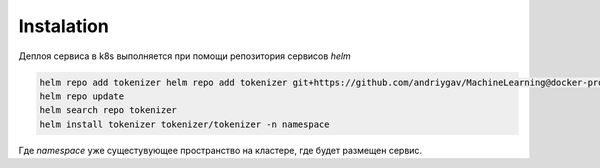 Instalation
===========

Деплоя сервиса в k8s выполняется при помощи репозитория сервисов *helm*

.. code-block:: bash

    helm repo add tokenizer helm repo add tokenizer git+https://github.com/andriygav/MachineLearning@docker-processing/deployment
    helm repo update
    helm search repo tokenizer
    helm install tokenizer tokenizer/tokenizer -n namespace

Где *namespace* уже сущестувующее пространство на кластере, где будет размещен сервис.
